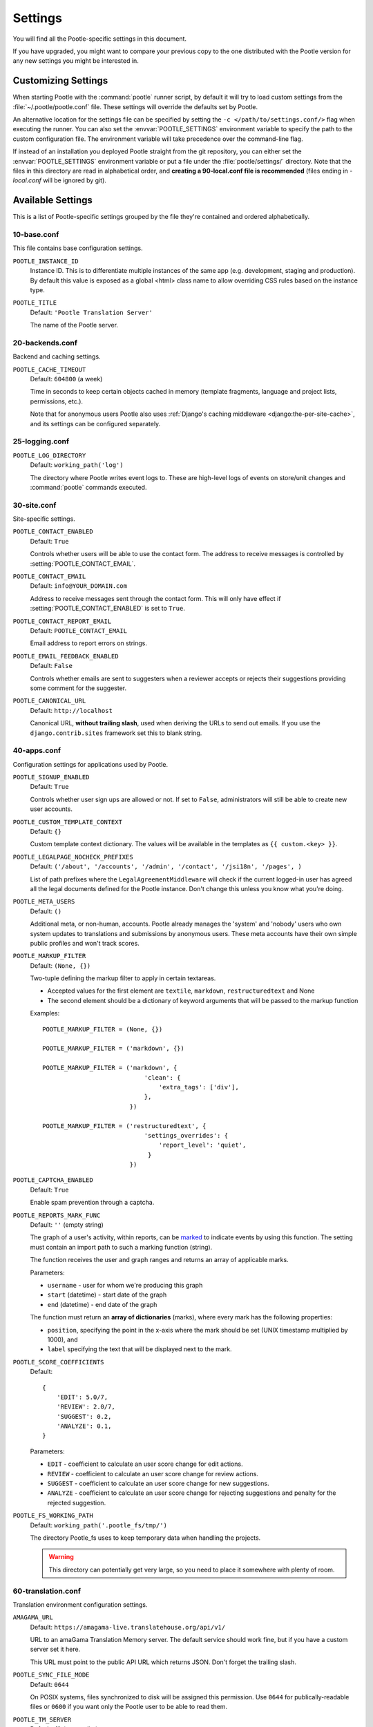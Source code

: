 .. _settings:

Settings
========

You will find all the Pootle-specific settings in this document.

If you have upgraded, you might want to compare your previous copy to the one
distributed with the Pootle version for any new settings you might be interested
in.


.. _settings#customizing:

Customizing Settings
--------------------

When starting Pootle with the :command:`pootle` runner script, by default it
will try to load custom settings from the :file:`~/.pootle/pootle.conf` file.
These settings will override the defaults set by Pootle.

An alternative location for the settings file can be specified by setting the
``-c </path/to/settings.conf/>`` flag when executing the runner. You can also
set the :envvar:`POOTLE_SETTINGS` environment variable to specify the path to
the custom configuration file. The environment variable will take precedence
over the command-line flag.

If instead of an installation you deployed Pootle straight from the git
repository, you can either set the :envvar:`POOTLE_SETTINGS` environment
variable or put a file under the :file:`pootle/settings/` directory. Note that
the files in this directory are read in alphabetical order, and **creating a
90-local.conf file is recommended** (files ending in *-local.conf* will be
ignored by git).


.. _settings#available:

Available Settings
------------------

This is a list of Pootle-specific settings grouped by the file they're
contained and ordered alphabetically.


10-base.conf
^^^^^^^^^^^^

This file contains base configuration settings.


.. setting:: POOTLE_INSTANCE_ID

``POOTLE_INSTANCE_ID``
  Instance ID. This is to differentiate multiple instances
  of the same app (e.g. development, staging and production).
  By default this value is exposed as a global <html> class name
  to allow overriding CSS rules based on the instance type.


.. setting:: POOTLE_TITLE

``POOTLE_TITLE``
  Default: ``'Pootle Translation Server'``

  The name of the Pootle server.


20-backends.conf
^^^^^^^^^^^^^^^^

Backend and caching settings.


.. setting:: POOTLE_CACHE_TIMEOUT

``POOTLE_CACHE_TIMEOUT``
  Default: ``604800`` (a week)

  .. versionadded:: 2.7

  Time in seconds to keep certain objects cached in memory (template fragments,
  language and project lists, permissions, etc.).

  Note that for anonymous users Pootle also uses :ref:`Django's caching
  middleware <django:the-per-site-cache>`, and its settings can be configured
  separately.


25-logging.conf
^^^^^^^^^^^^^^^

.. setting:: POOTLE_LOG_DIRECTORY

``POOTLE_LOG_DIRECTORY``
  Default: ``working_path('log')``

  .. versionadded:: 2.7

  The directory where Pootle writes event logs to. These are high-level logs of
  events on store/unit changes and :command:`pootle` commands executed.


30-site.conf
^^^^^^^^^^^^

Site-specific settings.


.. setting:: POOTLE_CONTACT_ENABLED

``POOTLE_CONTACT_ENABLED``
  Default: ``True``

  Controls whether users will be able to use the contact form. The address to
  receive messages is controlled by :setting:`POOTLE_CONTACT_EMAIL`.


.. setting:: POOTLE_CONTACT_EMAIL

``POOTLE_CONTACT_EMAIL``
  Default: ``info@YOUR_DOMAIN.com``

  Address to receive messages sent through the contact form. This will only
  have effect if :setting:`POOTLE_CONTACT_ENABLED` is set to ``True``.


.. setting:: POOTLE_CONTACT_REPORT_EMAIL

``POOTLE_CONTACT_REPORT_EMAIL``
  Default: ``POOTLE_CONTACT_EMAIL``

  .. versionadded:: 2.7

  Email address to report errors on strings.


.. setting:: POOTLE_EMAIL_FEEDBACK_ENABLED

``POOTLE_EMAIL_FEEDBACK_ENABLED``
  Default: ``False``

  .. versionadded:: 2.8

  Controls whether emails are sent to suggesters when a reviewer accepts or
  rejects their suggestions providing some comment for the suggester.


.. setting:: POOTLE_CANONICAL_URL

``POOTLE_CANONICAL_URL``
  Default: ``http://localhost``

  .. versionadded:: 2.8

  Canonical URL, **without trailing slash**, used when deriving the URLs to
  send out emails. If you use the ``django.contrib.sites`` framework set this
  to blank string.


40-apps.conf
^^^^^^^^^^^^

Configuration settings for applications used by Pootle.


.. setting:: POOTLE_SIGNUP_ENABLED

``POOTLE_SIGNUP_ENABLED``
  Default: ``True``

  .. versionchanged:: 2.7

  Controls whether user sign ups are allowed or not. If set to ``False``,
  administrators will still be able to create new user accounts.


.. setting:: POOTLE_CUSTOM_TEMPLATE_CONTEXT

``POOTLE_CUSTOM_TEMPLATE_CONTEXT``
  Default: ``{}``

  .. versionchanged:: 2.7

  Custom template context dictionary. The values will be available in the
  templates as ``{{ custom.<key> }}``.


.. setting:: POOTLE_LEGALPAGE_NOCHECK_PREFIXES

``POOTLE_LEGALPAGE_NOCHECK_PREFIXES``
  Default: ``('/about', '/accounts', '/admin', '/contact', '/jsi18n', '/pages', )``

  .. versionchanged:: 2.7

  List of path prefixes where the ``LegalAgreementMiddleware`` will check
  if the current logged-in user has agreed all the legal documents defined
  for the Pootle instance. Don't change this unless you know what you're
  doing.

.. setting:: POOTLE_META_USERS

``POOTLE_META_USERS``
  Default: ``()``

  .. versionadded:: 2.7

  Additional meta, or non-human, accounts. Pootle already manages the 'system'
  and 'nobody' users who own system updates to translations and submissions by
  anonymous users.  These meta accounts have their own simple public profiles
  and won't track scores.


.. setting:: POOTLE_MARKUP_FILTER

``POOTLE_MARKUP_FILTER``
  Default: ``(None, {})``

  Two-tuple defining the markup filter to apply in certain textareas.

  - Accepted values for the first element are ``textile``, ``markdown``,
    ``restructuredtext`` and None

  - The second element should be a dictionary of keyword arguments that
    will be passed to the markup function

  Examples::

    POOTLE_MARKUP_FILTER = (None, {})

    POOTLE_MARKUP_FILTER = ('markdown', {})

    POOTLE_MARKUP_FILTER = ('markdown', {
                                'clean': {
                                    'extra_tags': ['div'],
                                },
                            })

    POOTLE_MARKUP_FILTER = ('restructuredtext', {
                                'settings_overrides': {
                                    'report_level': 'quiet',
                                 }
                            })


.. setting:: POOTLE_CAPTCHA_ENABLED

``POOTLE_CAPTCHA_ENABLED``
  Default: ``True``

  Enable spam prevention through a captcha.


.. setting:: POOTLE_REPORTS_MARK_FUNC

``POOTLE_REPORTS_MARK_FUNC``
  Default: ``''`` (empty string)

  .. versionadded:: 2.7

  The graph of a user's activity, within reports, can be `marked
  <https://code.google.com/archive/p/flot-marks/>`_  to indicate events by
  using this function. The setting must contain an import path to such a
  marking function (string).

  The function receives the user and graph ranges and returns an array of
  applicable marks.

  Parameters:

  - ``username`` - user for whom we're producing this graph
  - ``start`` (datetime) - start date of the graph
  - ``end`` (datetime) - end date of the graph

  The function must return an **array of dictionaries** (marks), where
  every mark has the following properties:

  - ``position``, specifying the point in the x-axis where the mark should
    be set (UNIX timestamp multiplied by 1000), and
  - ``label`` specifying the text that will be displayed next to the mark.


.. setting:: POOTLE_SCORE_COEFFICIENTS

``POOTLE_SCORE_COEFFICIENTS``
  Default::

    {
        'EDIT': 5.0/7,
        'REVIEW': 2.0/7,
        'SUGGEST': 0.2,
        'ANALYZE': 0.1,
    }

  .. versionadded:: 2.7.3

  Parameters:

  - ``EDIT`` - coefficient to calculate an user score change for
    edit actions.
  - ``REVIEW`` - coefficient to calculate an user score change for
    review actions.
  - ``SUGGEST`` - coefficient to calculate an user score change for
    new suggestions.
  - ``ANALYZE`` - coefficient to calculate an user score change for
    rejecting suggestions and penalty for the rejected suggestion.


.. setting:: POOTLE_FS_WORKING_PATH

``POOTLE_FS_WORKING_PATH``
  Default: ``working_path('.pootle_fs/tmp/')``

  .. versionadded:: 2.8

  The directory Pootle_fs uses to keep temporary data when handling the
  projects.

  .. warning:: This directory can potentially get very large, so you need to
     place it somewhere with plenty of room.


60-translation.conf
^^^^^^^^^^^^^^^^^^^

Translation environment configuration settings.

.. setting:: AMAGAMA_URL

``AMAGAMA_URL``
  Default: ``https://amagama-live.translatehouse.org/api/v1/``

  URL to an amaGama Translation Memory server. The default service should work
  fine, but if you have a custom server set it here.

  This URL must point to the public API URL which returns JSON. Don't forget
  the trailing slash.


.. setting:: POOTLE_SYNC_FILE_MODE

``POOTLE_SYNC_FILE_MODE``
  Default: ``0644``

  .. versionchanged:: 2.7

  On POSIX systems, files synchronized to disk will be assigned this permission.
  Use ``0644`` for publically-readable files or ``0600`` if you want only the
  Pootle user to be able to read them.


.. setting:: POOTLE_TM_SERVER

``POOTLE_TM_SERVER``
  .. versionadded:: 2.7

  .. versionchanged:: 2.7.3

     Added the :setting:`WEIGHT <POOTLE_TM_SERVER-WEIGHT>` and
     :setting:`MIN_SIMILARITY <POOTLE_TM_SERVER-MIN_SIMILARITY>` options. Also
     added another default TM used to import external translations from files.


  Default: ``{}`` (empty dict)

  Example configuration for local/external TM server:

  .. code-block:: python

    {
        'local': {
            'ENGINE': 'pootle.core.search.backends.ElasticSearchBackend',
            'HOST': 'localhost',
            'PORT': 9200,
            'INDEX_NAME': 'translations',
            'WEIGHT': 1,
        },
        'external': {
            'ENGINE': 'pootle.core.search.backends.ElasticSearchBackend',
            'HOST': 'localhost',
            'PORT': 9200,
            'INDEX_NAME': 'external-translations',
            'WEIGHT': 0.9,
        },
    }


  This is configured to access a standard Elasticsearch setup.  Change the
  settings for any non-standard setup.  Change ``HOST`` and ``PORT`` settings
  as required.

  The default ``local`` TM is automatically updated every time a new
  translation is submitted. The other TMs are not automatically updated so they
  can be trusted to provide selected high quality translations.

  .. setting:: POOTLE_TM_SERVER-INDEX_NAME

  Every TM server must have its own unique ``INDEX_NAME``.

  .. setting:: POOTLE_TM_SERVER-WEIGHT

  ``WEIGHT`` provides a weighting factor to alter the final score for TM
  results from this TM server. Valid values are between ``0.0`` and ``1.0``,
  both included. Defaults to ``1.0`` if not provided.

  .. setting:: POOTLE_TM_SERVER-MIN_SIMILARITY

  ``MIN_SIMILARITY`` serves as a threshold value to filter out results that are
  potentially too far from the source text. The Levenshtein distance is
  considered when measuring how similar the text is from the source text, and
  this represents a real value in the (0..1) range, 1 being 100% similarity.
  The default value (0.7) should work fine in most cases, although your mileage
  might vary.


.. setting:: POOTLE_MT_BACKENDS

``POOTLE_MT_BACKENDS``
  Default: ``[]`` (empty list)

  This setting enables translation suggestions through several online services.

  The elements for the list are two-element tuples containing the name of the
  service and an optional API key.

  Available options are:

  ``GOOGLE_TRANSLATE``: Google Translate service.
    For this service you need to obtain an API key. Note that Google Translate
    API is a `paid service <https://cloud.google.com/translate/v2/pricing>`_.

  ``YANDEX_TRANSLATE``: Yandex.Translate service.
    For this service you need to `obtain a Yandex API key
    <https://tech.yandex.com/keys/get/?service=trnsl>`_.

.. setting:: PARSE_POOL_CULL_FREQUENCY

``PARSE_POOL_CULL_FREQUENCY``
  Default: ``4``

  When the pool fills up, 1/PARSE_POOL_CULL_FREQUENCY number of files will be
  removed from the pool.


.. setting:: PARSE_POOL_SIZE

``PARSE_POOL_SIZE``
  Default: ``40``

  To avoid rereading and reparsing translation files from disk on
  every request, Pootle keeps a pool of already parsed files in memory.

  Larger pools will offer better performance, but higher memory usage
  (per server process).


.. setting:: POOTLE_TRANSLATION_DIRECTORY

``POOTLE_TRANSLATION_DIRECTORY``
  Default: ``working_path('translations')``

  The directory where projects hosted on Pootle store their translation files.
  :djadmin:`sync_stores` will write to this directory and
  :djadmin:`update_stores` will read from this directory.


.. setting:: POOTLE_QUALITY_CHECKER

``POOTLE_QUALITY_CHECKER``
  Default: ``''``

  .. versionadded:: 2.7

  The import path to a class that provides alternate quality checks to
  Pootle.  If it is unset then the Translate Toolkit checking functions are
  used and you can make adjustments in the project's admin page.  If set
  then the quality checker function is used for all projects.

  .. note:: If set, only the checker function defined here is used instead of
     the Translate Toolkit counterparts. Both cannot be selectively applied.


.. setting:: POOTLE_WORDCOUNT_FUNC

``POOTLE_WORDCOUNT_FUNC``
  Default: ``translate.storage.statsdb.wordcount``

  .. versionadded:: 2.7

  The import path to a function that provides wordcounts for Pootle.

  Current options:

  - Translate Toolkit (default) - translate.storage.statsdb.wordcount
  - Pootle - pootle.core.utils.wordcount.wordcount

  Adding a custom function allows you to alter how words are counted.

  .. warning:: Changing this function requires that you recalculate the
     associated wordcounts.


.. _settings#deprecated:

Deprecated Settings
-------------------

.. setting:: ENABLE_ALT_SRC

``ENABLE_ALT_SRC``
  .. deprecated:: 2.5
     Alternate source languages are now on by default. This ensures
     that translators have access to as much useful information as possible
     when translating.


.. setting:: POOTLE_TOP_STATS_CACHE_TIMEOUT

``POOTLE_TOP_STATS_CACHE_TIMEOUT``
  .. deprecated:: 2.7
     The overview page statistics rewrite has removed these statistics and the
     RQ based statistics has also removed the load of this type of data so this
     setting has been removed.


.. setting:: VCS_DIRECTORY

``VCS_DIRECTORY``
  .. deprecated:: 2.7
     Version Control Support has been removed from Pootle.  We feel we can
     support version control better in future.  You can currently make use of
     :djadmin:`sync_stores` and :djadmin:`update_stores` to automate your own
     integration.


.. setting:: CONTRIBUTORS_EXCLUDED_NAMES

``CONTRIBUTORS_EXCLUDED_NAMES``
  .. deprecated:: 2.7
     The contributors page has been removed and is being replaced with better
     user statistics.


.. setting:: CONTRIBUTORS_EXCLUDED_PROJECT_NAMES

``CONTRIBUTORS_EXCLUDED_PROJECT_NAMES``
  .. deprecated:: 2.7
     The contributors page has been removed and is being replaced with better
     user statistics.


.. setting:: MIN_AUTOTERMS

``MIN_AUTOTERMS``
  .. deprecated:: 2.7
     Terminology auto-extraction feature has been removed.


.. setting:: MAX_AUTOTERMS

``MAX_AUTOTERMS``
  .. deprecated:: 2.7
     Terminology auto-extraction feature has been removed.


.. setting:: DESCRIPTION

``DESCRIPTION``
  .. deprecated:: 2.7
     Pootle no longer displays site description on the landing page, but rather
     makes use of static pages to convey information to users in the sidebar.
     Use :doc:`static pages </features/staticpages>` and :doc:`customization
     </developers/customization>` if you want to give users information about
     the Pootle site.


.. setting:: FUZZY_MATCH_MAX_LENGTH

``FUZZY_MATCH_MAX_LENGTH``
  .. deprecated:: 2.7
     Update against templates feature has been removed.


.. setting:: FUZZY_MATCH_MIN_SIMILARITY

``FUZZY_MATCH_MIN_SIMILARITY``
  .. deprecated:: 2.7
     Update against templates feature has been removed.


.. setting:: EXPORTED_DIRECTORY_MODE

``EXPORTED_DIRECTORY_MODE``
  .. deprecated:: 2.7
     Offline translation support was rewritten and the setting was unused.
